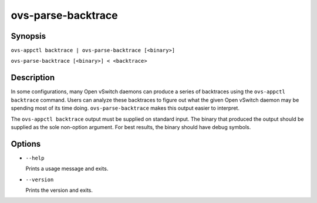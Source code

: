 ===================
ovs-parse-backtrace
===================

Synopsis
========

``ovs-appctl backtrace | ovs-parse-backtrace [<binary>]``

``ovs-parse-backtrace [<binary>] < <backtrace>``

Description
===========

In some configurations, many Open vSwitch daemons can produce a series of
backtraces using the ``ovs-appctl backtrace`` command.  Users can analyze
these backtraces to figure out what the given Open vSwitch daemon may be
spending most of its time doing.  ``ovs-parse-backtrace`` makes this output
easier to interpret.

The ``ovs-appctl backtrace`` output must be supplied on standard input.  The
binary that produced the output should be supplied as the sole non-option
argument.  For best results, the binary should have debug symbols.

Options
=======

* ``--help``

  Prints a usage message and exits.

* ``--version``

  Prints the version and exits.
